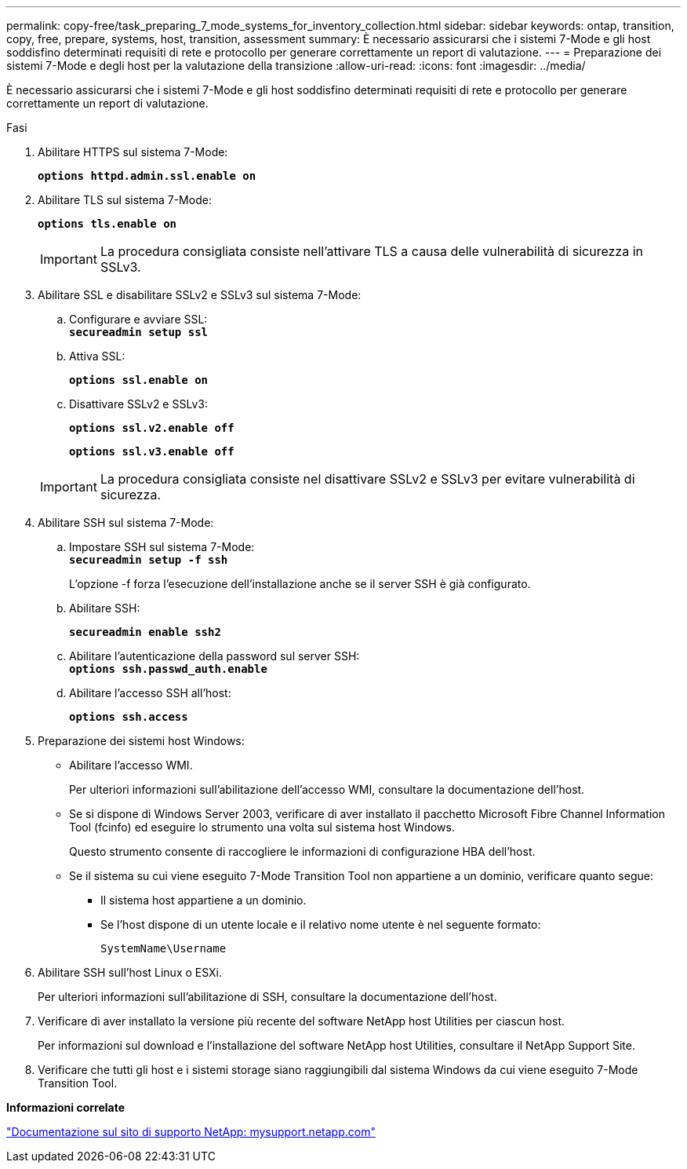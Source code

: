 ---
permalink: copy-free/task_preparing_7_mode_systems_for_inventory_collection.html 
sidebar: sidebar 
keywords: ontap, transition, copy, free, prepare, systems, host, transition, assessment 
summary: È necessario assicurarsi che i sistemi 7-Mode e gli host soddisfino determinati requisiti di rete e protocollo per generare correttamente un report di valutazione. 
---
= Preparazione dei sistemi 7-Mode e degli host per la valutazione della transizione
:allow-uri-read: 
:icons: font
:imagesdir: ../media/


[role="lead"]
È necessario assicurarsi che i sistemi 7-Mode e gli host soddisfino determinati requisiti di rete e protocollo per generare correttamente un report di valutazione.

.Fasi
. Abilitare HTTPS sul sistema 7-Mode:
+
`*options httpd.admin.ssl.enable on*`

. Abilitare TLS sul sistema 7-Mode:
+
`*options tls.enable on*`

+

IMPORTANT: La procedura consigliata consiste nell'attivare TLS a causa delle vulnerabilità di sicurezza in SSLv3.

. Abilitare SSL e disabilitare SSLv2 e SSLv3 sul sistema 7-Mode:
+
.. Configurare e avviare SSL: +
`*secureadmin setup ssl*`
.. Attiva SSL:
+
`*options ssl.enable on*`

.. Disattivare SSLv2 e SSLv3:
+
`*options ssl.v2.enable off*`

+
`*options ssl.v3.enable off*`

+

IMPORTANT: La procedura consigliata consiste nel disattivare SSLv2 e SSLv3 per evitare vulnerabilità di sicurezza.



. Abilitare SSH sul sistema 7-Mode:
+
.. Impostare SSH sul sistema 7-Mode: +
`*secureadmin setup -f ssh*`
+
L'opzione -f forza l'esecuzione dell'installazione anche se il server SSH è già configurato.

.. Abilitare SSH:
+
`*secureadmin enable ssh2*`

.. Abilitare l'autenticazione della password sul server SSH: +
`*options ssh.passwd_auth.enable*`
.. Abilitare l'accesso SSH all'host:
+
`*options ssh.access*`



. Preparazione dei sistemi host Windows:
+
** Abilitare l'accesso WMI.
+
Per ulteriori informazioni sull'abilitazione dell'accesso WMI, consultare la documentazione dell'host.

** Se si dispone di Windows Server 2003, verificare di aver installato il pacchetto Microsoft Fibre Channel Information Tool (fcinfo) ed eseguire lo strumento una volta sul sistema host Windows.
+
Questo strumento consente di raccogliere le informazioni di configurazione HBA dell'host.

** Se il sistema su cui viene eseguito 7-Mode Transition Tool non appartiene a un dominio, verificare quanto segue:
+
*** Il sistema host appartiene a un dominio.
*** Se l'host dispone di un utente locale e il relativo nome utente è nel seguente formato:
+
[source, nolinebreak]
----
SystemName\Username
----




. Abilitare SSH sull'host Linux o ESXi.
+
Per ulteriori informazioni sull'abilitazione di SSH, consultare la documentazione dell'host.

. Verificare di aver installato la versione più recente del software NetApp host Utilities per ciascun host.
+
Per informazioni sul download e l'installazione del software NetApp host Utilities, consultare il NetApp Support Site.

. Verificare che tutti gli host e i sistemi storage siano raggiungibili dal sistema Windows da cui viene eseguito 7-Mode Transition Tool.


*Informazioni correlate*

http://mysupport.netapp.com/["Documentazione sul sito di supporto NetApp: mysupport.netapp.com"]
